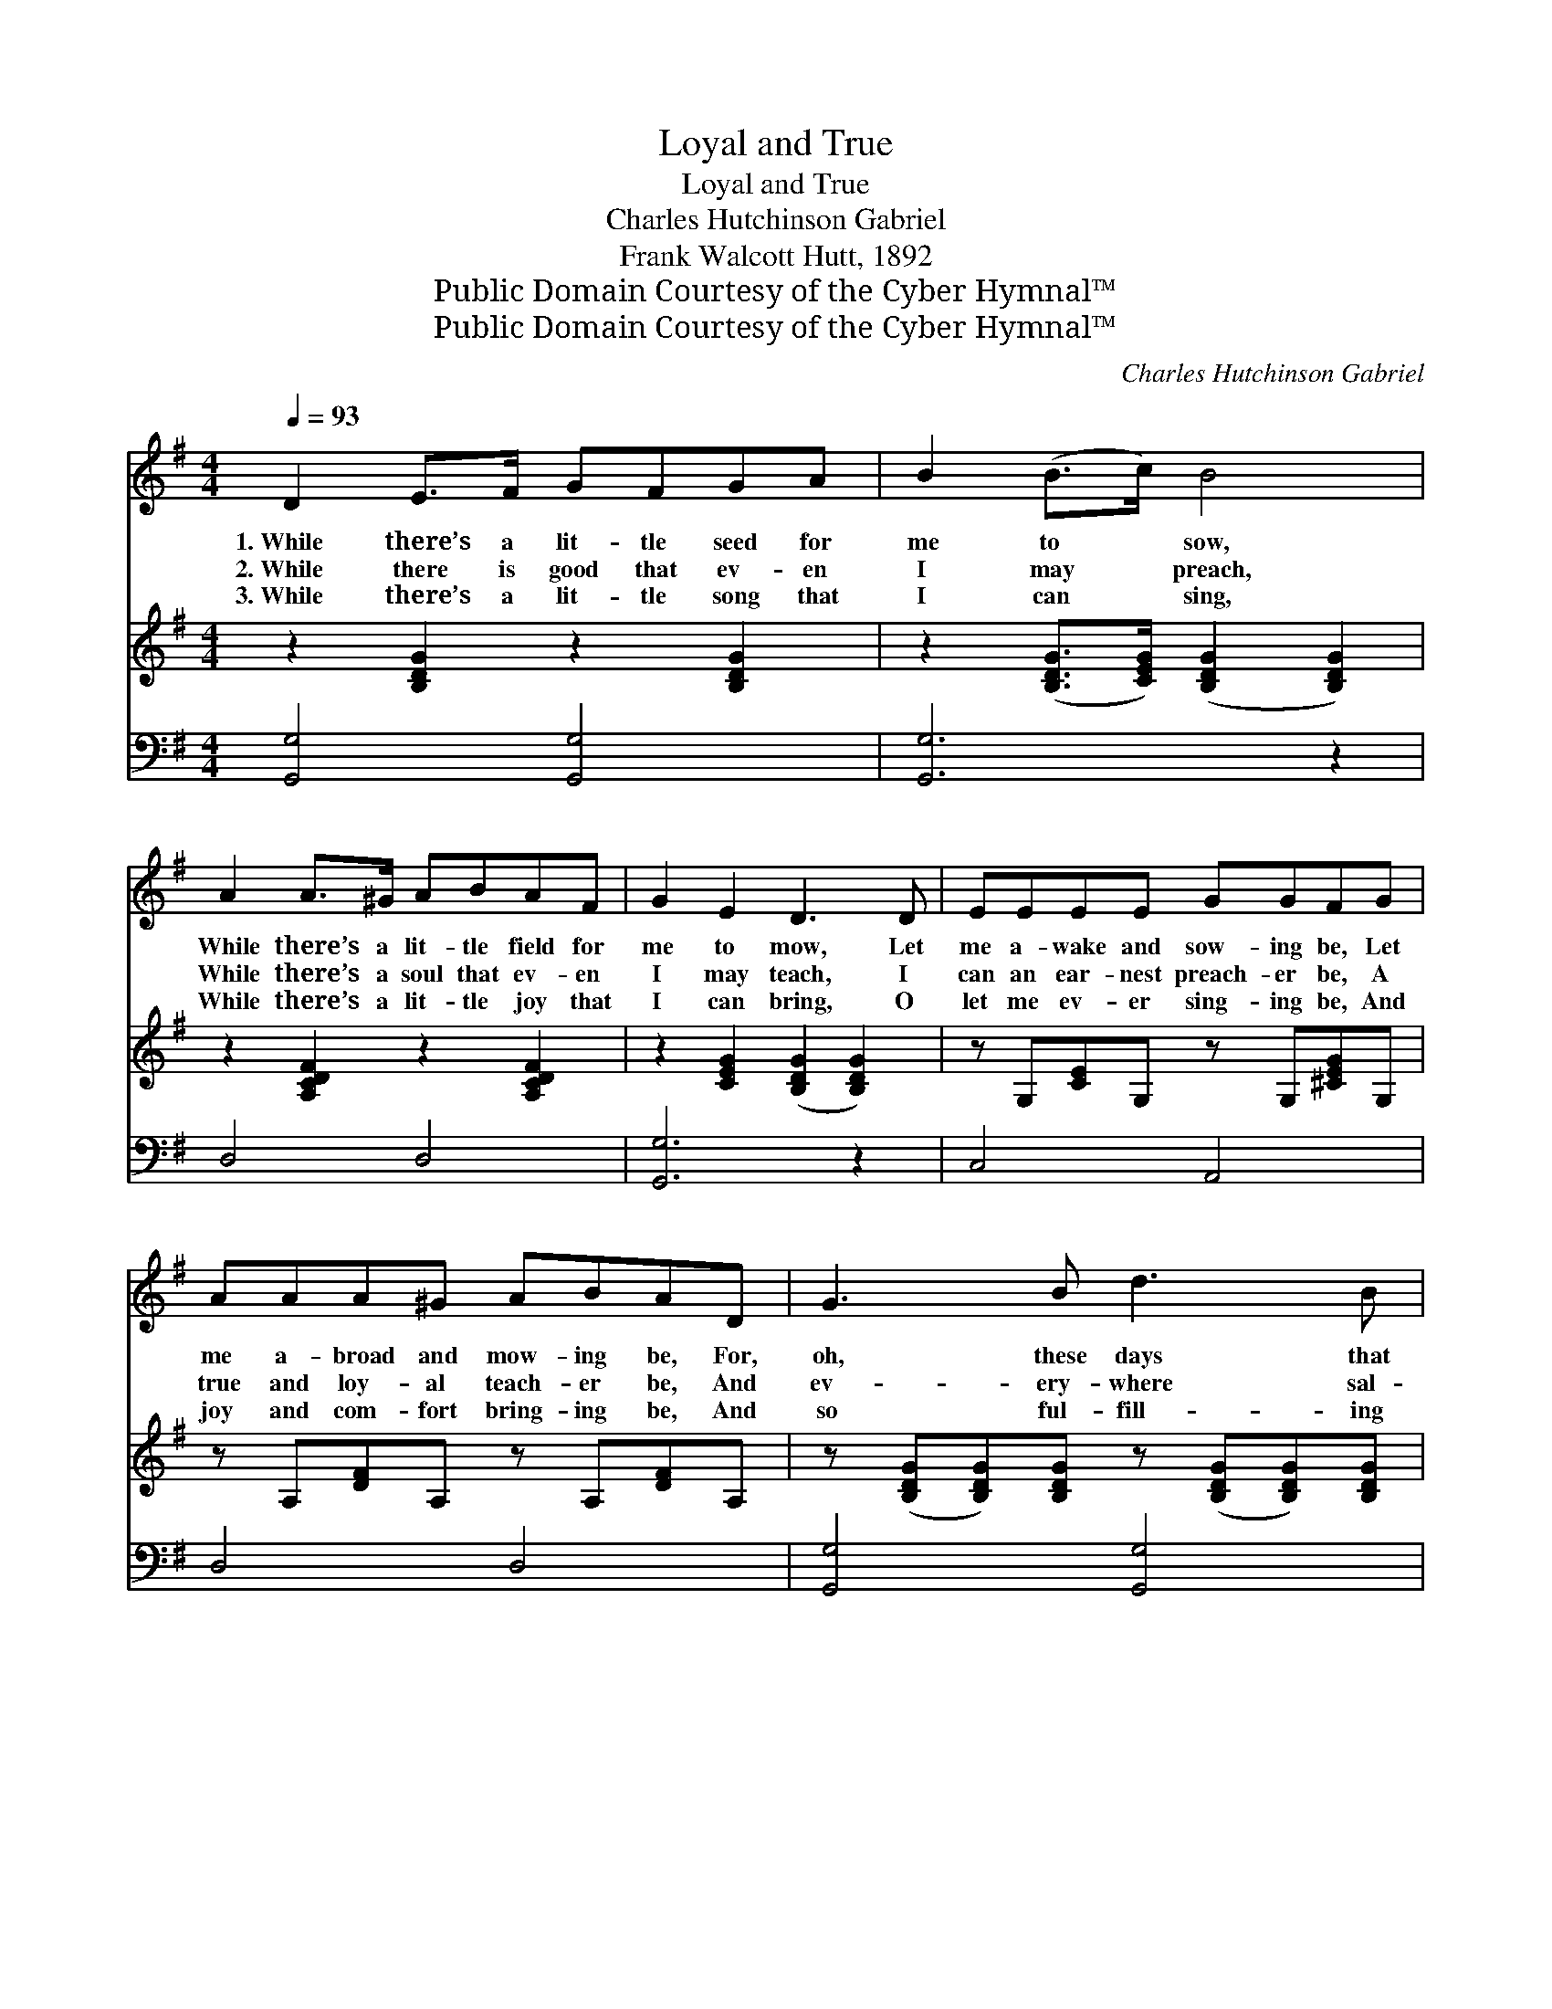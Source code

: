 X:1
T:Loyal and True
T:Loyal and True
T:Charles Hutchinson Gabriel
T:Frank Walcott Hutt, 1892
T:Public Domain Courtesy of the Cyber Hymnal™
T:Public Domain Courtesy of the Cyber Hymnal™
C:Charles Hutchinson Gabriel
Z:Public Domain
Z:Courtesy of the Cyber Hymnal™
%%score 1 2 ( 3 4 )
L:1/8
Q:1/4=93
M:4/4
K:G
V:1 treble 
V:2 treble 
V:3 bass 
V:4 bass 
V:1
 D2 E>F GFGA | B2 (B>c) B4 | A2 A>^G ABAF | G2 E2 D3 D | EEEE GGFG | AAA^G ABAD | G3 B d3 B | %7
w: 1.~While there’s a lit- tle seed for|me to * sow,|While there’s a lit- tle field for|me to mow, Let|me a- wake and sow- ing be, Let|me a- broad and mow- ing be, For,|oh, these days that|
w: 2.~While there is good that ev- en|I may * preach,|While there’s a soul that ev- en|I may teach, I|can an ear- nest preach- er be, A|true and loy- al teach- er be, And|ev- ery- where sal-|
w: 3.~While there’s a lit- tle song that|I can * sing,|While there’s a lit- tle joy that|I can bring, O|let me ev- er sing- ing be, And|joy and com- fort bring- ing be, And|so ful- fill- ing|
 AGFG c4 | B2 d>e dBGA | B3 A G4 | [Bd]2 [Bd]>[Ac] [GB][Ac] [Bd]2 | %11
w: go so quick- ly by,|Tell of the reap- ing of e-|ter- ni- ty.|Let me a sow- er be,|
w: va- tion’s joys de- clare,|As I have free- ly gained to|free- ly share.|Let me a preach- er be,|
w: well my Lord’s be- hest,|In Him shall ev- ery wor- thy|deed be blest.|Then let me ev- er sing,|
 [GB]2 [GB]>[DA] [DG][DA] [GB]2 | [FA]2 [FA]>[^E^G] [FA][=GB][Ac][Fd] | %13
w: let me a mow- er be—|And to our great com- mand- er|
w: let me a teach- er be—|And to our great com- mand- er|
w: joy to some heart to bring,|And to our great com- mand- er|
 [Ge][Gd][G^c][Gd] [GB]3 [=FA] | [EG]2 [EG]>[DF] [CE][EG] [Ec]2 | %15
w: loy- al be and true; Oh,|let me a sow- er be,|
w: loy- al be and true; O|let me a preach- er be,|
w: loy- al be and true; Oh|then let me ev- er sing,|
 [CE]2 [B,D]>[^A,^C] [B,D][B,G] [DB]2 | [FA]2 [FA]>[^E^G] [FA][Ac][=GB][=EA] | %17
w: let me a mow- er be,|Rea- dy to do what- ev- er|
w: let me a teach- er be,|Rea- dy to do what- ev- er|
w: joy to some heart to bring,|Rea- dy to do what- ev- er|
 [DG][DF][DE][DF] [DG]4 |] %18
w: I may find to do.|
w: I may find to do.|
w: I may find to do.|
V:2
 z2 [B,DG]2 z2 [B,DG]2 | z2 ([B,DG]>[CEG]) ([B,DG]2 [B,DG]2) | z2 [A,CDF]2 z2 [A,CDF]2 | %3
 z2 [CEG]2 ([B,DG]2 [B,DG]2) | z G,[CE]G, z G,[^CEG]G, | z A,[DF]A, z A,[DF]A, | %6
 z ([B,DG][B,DG])[B,DG] z ([B,DG][B,DG])[B,DG] | z [D=FG][DFG][DFG] z ([CEG][CEG][CEG]) | %8
 z [B,DG][B,DG][B,DG] z [B,DG][DG][EG] | z ([B,DG][CDF])[CDF] [B,DG]4 | x8 | x8 | x8 | x8 | x8 | %15
 x8 | x8 | x8 |] %18
V:3
 [G,,G,]4 [G,,G,]4 | [G,,G,]6 z2 | D,4 D,4 | [G,,G,]6 z2 | C,4 A,,4 | D,4 D,4 | [G,,G,]4 [G,,G,]4 | %7
 B,,4 C,4 | G,4 G,2 B,,C, | D,4 [G,,G,]4 | [G,D]2 [G,D]>[G,D] [G,D][G,D] [G,D]2 | %11
 [G,D]2 [G,D]>[G,C] [G,B,][G,C] [G,D]2 | [D,D]2 [D,D]>[D,D] [D,D][D,D][D,D][D,D] | %13
 [G,C][G,B,][G,^A,][G,B,] [G,D]3 [G,B,] | [C,C]2 [C,C]>[C,C] [C,G,][C,C] [C,G,]2 | %15
 G,2 G,>G, G,G, G,2 | [D,D]2 [D,D]>[D,D] [D,D][F,D][G,D][C,C] | [D,B,][D,A,][D,C][D,C] [G,,B,]4 |] %18
V:4
 x8 | x8 | x8 | x8 | x8 | x8 | x8 | x8 | x8 | x8 | x8 | x8 | x8 | x8 | x8 | G,2 G,>G, G,G, G,2 | %16
 x8 | x8 |] %18

